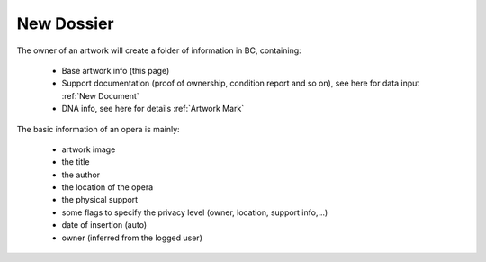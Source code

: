 New Dossier
###########

The owner of an artwork will create a folder of information in BC, containing:

    * Base artwork info (this page)
    * Support documentation (proof of ownership, condition report and so on), see here for data input :ref:`New Document`
    * DNA info, see here for details :ref:`Artwork Mark`

The basic information of an opera is mainly:

    * artwork image
    * the title
    * the author
    * the location of the opera
    * the physical support
    * some flags to specify the privacy level (owner, location, support info,...)
    * date of insertion (auto)
    * owner (inferred from the logged user)

.. image:: ./newdossier.png
  :width: 600
  :alt: NewDossier
